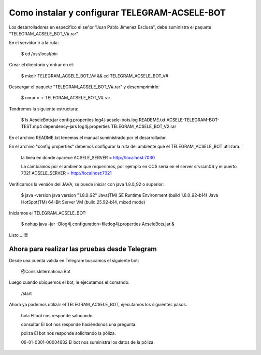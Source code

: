 Como instalar y configurar TELEGRAM-ACSELE-BOT
==============================================

Los desarrolladores en especifico el señor "Juan Pablo Jimenez Esclusa", debe suministra el paquete "TELEGRAM_ACSELE_BOT_V#.rar"

En el servidor ir a la ruta:

	$ cd /usr/local/bin

Crear el directorio y entrar en el:

	$ mkdir TELEGRAM_ACSELE_BOT_V# && cd TELEGRAM_ACSELE_BOT_V#

Descargar el paquete "TELEGRAM_ACSELE_BOT_V#.rar" y descomprimirlo:

	$ unrar x -r TELEGRAM_ACSELE_BOT_V#.rar

Tendremos la siguiente estructura:

	$ ls 
	AcseleBots.jar		      config.properties  log4j-acsele-bots.log	READEME.txt
	ACSELE-TELEGRAM-BOT-TEST.mp4  dependency-jars	 log4j.properties	TELEGRAM_ACSELE_BOT_V2.rar

En el archivo README.txt tenemos el manual suministrado por el desarrollador.

En el archivo "config.properties" debemos configurar la ruta del ambiente que el TELEGRAM_ACSELE_BOT utilizara:

	la linea en donde aparece
	ACSELE_SERVER = http://localhost:7030

	La cambiamos por el ambiente que requerimos, por ejemplo en CCS seria en el server srvscm04 y el puerto 7021
	ACSELE_SERVER = http://localhost:7021


Verificamos la versión del JAVA, se puede iniciar con java 1.8.0_92 o superior:

	$ java -version
	java version "1.8.0_92"
	Java(TM) SE Runtime Environment (build 1.8.0_92-b14)
	Java HotSpot(TM) 64-Bit Server VM (build 25.92-b14, mixed mode)

Iniciamos el TELEGRAM_ACSELE_BOT:

	$ nohup java -jar -Dlog4j.configuration=file:log4j.properties AcseleBots.jar &

Listo....!!!!


Ahora para realizar las pruebas desde Telegram
+++++++++++++++++++++++++++++++++++++++++++++++

Desde una cuenta valida en Telegram buscamos el siguiente bot:

	@ConsisInternationalBot

Luego cuando ubiquemos el bot, le ejecutamos el comando:

	/start

Ahora ya podemos utilizar el TELEGRAM_ACSELE_BOT, ejecutamos los siguientes pasos.

	hola
	El bot nos responde saludando.

	consultar
	El bot nos responde haciéndonos una pregunta.

	poliza
	El bot nos responde solicitando la póliza.

	09-01-0301-00004632
	El bot nos suministra los datos de la póliza.

